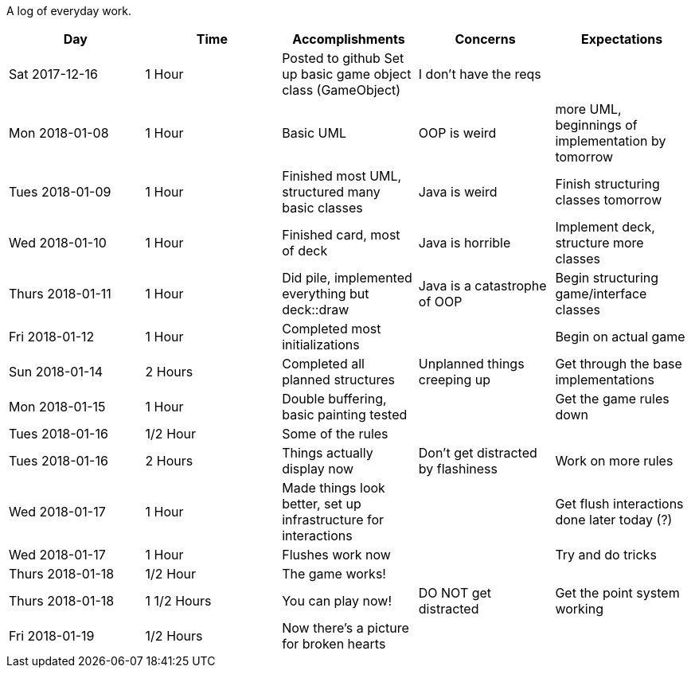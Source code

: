 A log of everyday work.

|===
|Day|Time|Accomplishments|Concerns|Expectations

|Sat 2017-12-16
|1 Hour
a|Posted to github
Set up basic game object class (GameObject)
|I don't have the reqs
|

|Mon 2018-01-08
|1 Hour
a|Basic UML
|OOP is weird
|more UML, beginnings of implementation by tomorrow

|Tues 2018-01-09
|1 Hour
a|Finished most UML, structured many basic classes
|Java is weird
|Finish structuring classes tomorrow

|Wed 2018-01-10
|1 Hour
a|Finished card, most of deck
|Java is horrible
|Implement deck, structure more classes

|Thurs 2018-01-11
|1 Hour
a|Did pile, implemented everything but deck::draw
|Java is a catastrophe of OOP
|Begin structuring game/interface classes

|Fri 2018-01-12
|1 Hour
a|Completed most initializations
|
|Begin on actual game

|Sun 2018-01-14
|2 Hours
a|Completed all planned structures
|Unplanned things creeping up
|Get through the base implementations

|Mon 2018-01-15
|1 Hour
a|Double buffering, basic painting tested
|
|Get the game rules down

|Tues 2018-01-16
|1/2 Hour
a|Some of the rules
|
|

|Tues 2018-01-16
|2 Hours
a|Things actually display now
|Don't get distracted by flashiness
|Work on more rules

|Wed 2018-01-17
|1 Hour
a|Made things look better, set up infrastructure for interactions
|
|Get flush interactions done later today (?)

|Wed 2018-01-17
|1 Hour
a|Flushes work now
|
|Try and do tricks

|Thurs 2018-01-18
|1/2 Hour
a|The game works!
|
|

|Thurs 2018-01-18
|1 1/2 Hours
a|You can play now!
|DO NOT get distracted
|Get the point system working

|Fri 2018-01-19
|1/2 Hours
a|Now there's a picture for broken hearts
|
|
|===